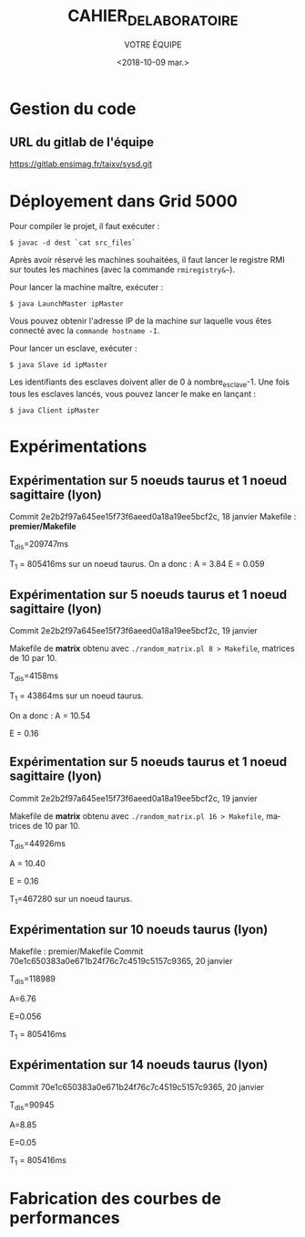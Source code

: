#+OPTIONS: ':nil *:t -:t ::t <:t H:3 \n:nil ^:t arch:headline
#+OPTIONS: author:t broken-links:nil c:nil creator:nil
#+OPTIONS: d:(not "LOGBOOK") date:t e:t email:nil f:t inline:t num:t
#+OPTIONS: p:nil pri:nil prop:nil stat:t tags:t tasks:t tex:t
#+OPTIONS: timestamp:t title:t toc:t todo:t |:t
#+TITLE: CAHIER_DE_LABORATOIRE
#+DATE: <2018-10-09 mar.>
#+AUTHOR: VOTRE ÉQUIPE
#+EMAIL: 
#+LANGUAGE: fr
#+SELECT_TAGS: export
#+EXCLUDE_TAGS: noexport
#+CREATOR: Emacs 25.2.2 (Org mode 9.1.14)

* Gestion du code
** URL du gitlab de l'équipe
https://gitlab.ensimag.fr/taixv/sysd.git
* Déployement dans Grid 5000
Pour compiler le projet, il faut exécuter :

    ~$ javac -d dest `cat src_files`~

Après avoir réservé les machines souhaitées, il faut lancer le registre RMI sur toutes les machines (avec la commande ~rmiregistry&~~).

Pour lancer la machine maître, exécuter :

    ~$ java LaunchMaster ipMaster~

Vous pouvez obtenir l'adresse IP de la machine sur laquelle vous êtes connecté avec la ~commande hostname -I~.

Pour lancer un esclave, exécuter :

    ~$ java Slave id ipMaster~

Les identifiants des esclaves doivent aller de 0 à nombre_esclave-1.
Une fois tous les esclaves lancés, vous pouvez lancer le make en lançant :

    ~$ java Client ipMaster~


* Expérimentations

** Expérimentation sur 5 noeuds taurus et 1 noeud sagittaire (lyon)
Commit 2e2b2f97a645ee15f73f6aeed0a18a19ee5bcf2c, 18 janvier
Makefile : **premier/Makefile**

T_{dis}=209747ms

T_{1} = 805416ms sur un noeud taurus.
On a donc : A = 3.84
E = 0.059

** Expérimentation sur 5 noeuds taurus et 1 noeud sagittaire (lyon)
Commit 2e2b2f97a645ee15f73f6aeed0a18a19ee5bcf2c, 19 janvier

Makefile de **matrix** obtenu avec ~./random_matrix.pl 8 > Makefile~, matrices de 10 par 10.

T_{dis}=4158ms

T_{1} = 43864ms sur un noeud taurus.

On a donc : A = 10.54

E = 0.16

** Expérimentation sur 5 noeuds taurus et 1 noeud sagittaire (lyon)
Commit 2e2b2f97a645ee15f73f6aeed0a18a19ee5bcf2c, 19 janvier

Makefile de **matrix** obtenu avec ~./random_matrix.pl 16 > Makefile~, matrices de 10 par 10.

T_{dis}=44926ms

A = 10.40

E = 0.16

T_{1}=467280 sur un noeud taurus.

** Expérimentation sur 10 noeuds taurus (lyon)

Makefile : premier/Makefile
Commit 70e1c650383a0e671b24f76c7c4519c5157c9365, 20 janvier

T_{dis}=118989

A=6.76

E=0.056

T_{1} = 805416ms

** Expérimentation sur 14 noeuds taurus (lyon)

Commit 70e1c650383a0e671b24f76c7c4519c5157c9365, 20 janvier

T_{dis}=90945

A=8.85

E=0.05

T_{1} = 805416ms

* Fabrication des courbes de performances
